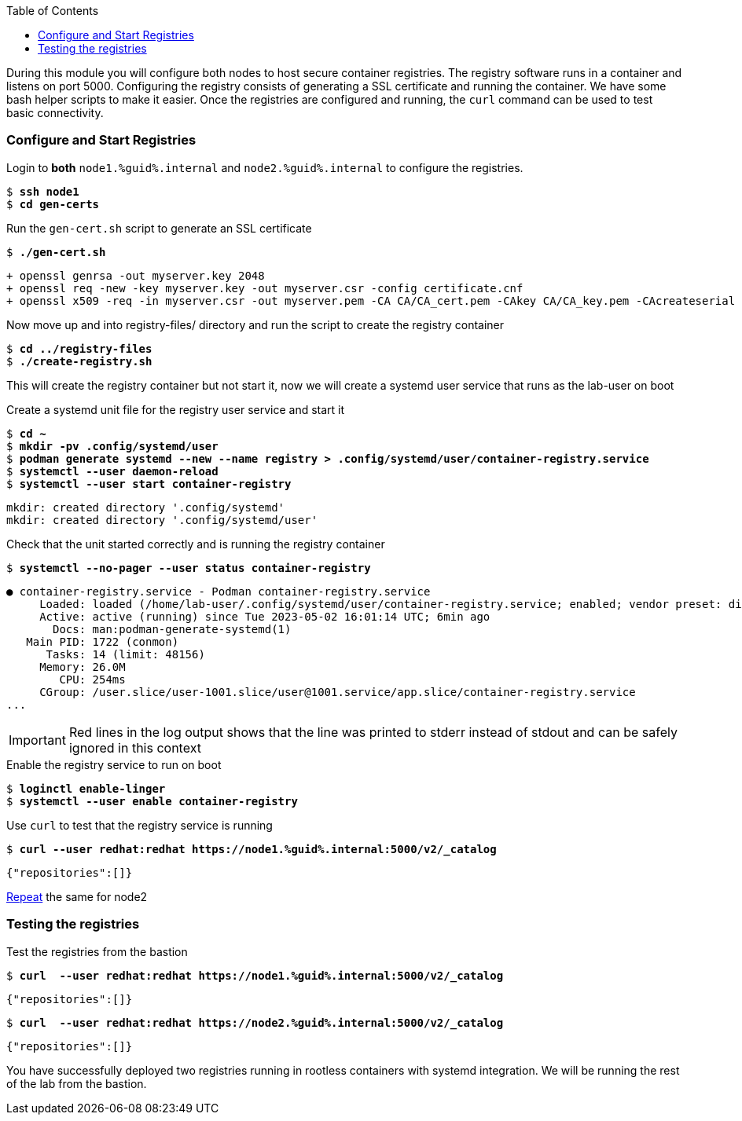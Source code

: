 :GUID: %guid%
:markup-in-source: verbatim,attributes,quotes
:toc:

During this module you will configure both nodes to host secure container registries.
The registry software runs in a container and listens on port 5000. Configuring the 
registry consists of generating a SSL certificate and running the container. We have
some bash helper scripts to make it easier. Once the registries are configured and
running, the `curl` command can be used to test basic connectivity.

[[anchor-1]]
=== Configure and Start Registries

.Login to *both* `node1.{GUID}.internal` and `node2.{GUID}.internal` to configure the registries.
--
[source,subs="{markup-in-source}"]
----
$ *ssh node1*
$ *cd gen-certs*
----
--

.Run the `gen-cert.sh` script to generate an SSL certificate
--
[source,subs="{markup-in-source}"]
----
$ *./gen-cert.sh*
----
[subs="{markup-in-source}"]
----
+ openssl genrsa -out myserver.key 2048
+ openssl req -new -key myserver.key -out myserver.csr -config certificate.cnf
+ openssl x509 -req -in myserver.csr -out myserver.pem -CA CA/CA_cert.pem -CAkey CA/CA_key.pem -CAcreateserial -days 365 -sha256 -extfile certificate.cnf
----
--

.Now move up and into registry-files/ directory and run the script to create the registry container
--
[source,subs="{markup-in-source}"]
----
$ *cd ../registry-files*
$ *./create-registry.sh*
----
--

This will create the registry container but not start it, now we will create a
systemd user service that runs as the lab-user on boot

.Create a systemd unit file for the registry user service and start it
--
[source,subs="{markup-in-source}"]
----
$ *cd ~*
$ *mkdir -pv .config/systemd/user*
$ *podman generate systemd --new --name registry > .config/systemd/user/container-registry.service*
$ *systemctl --user daemon-reload*
$ *systemctl --user start container-registry*
----
----
mkdir: created directory '.config/systemd'
mkdir: created directory '.config/systemd/user'
----
--

.Check that the unit started correctly and is running the registry container
--
[source,subs="{markup-in-source}"]
----
$ *systemctl --no-pager --user status container-registry*
----
----
● container-registry.service - Podman container-registry.service
     Loaded: loaded (/home/lab-user/.config/systemd/user/container-registry.service; enabled; vendor preset: disabled)
     Active: active (running) since Tue 2023-05-02 16:01:14 UTC; 6min ago
       Docs: man:podman-generate-systemd(1)
   Main PID: 1722 (conmon)
      Tasks: 14 (limit: 48156)
     Memory: 26.0M
        CPU: 254ms
     CGroup: /user.slice/user-1001.slice/user@1001.service/app.slice/container-registry.service
...
----
--

[IMPORTANT]
--
Red lines in the log output shows that the line was printed to stderr instead of stdout and can be safely
ignored in this context
--

.Enable the registry service to run on boot
--
[source,subs="{markup-in-source}"]
----
$ *loginctl enable-linger*
$ *systemctl --user enable container-registry*
----
----
----
--

.Use `curl` to test that the registry service is running
--
[source,subs="{markup-in-source}"]
----
$ *curl --user redhat:redhat https://node1.{GUID}.internal:5000/v2/_catalog*
----
----
{"repositories":[]}
----
--

<<anchor-1,Repeat>> the same for node2

=== Testing the registries

.Test the registries from the bastion
--
[source,subs="{markup-in-source}"]
----
$ *curl  --user redhat:redhat https://node1.{GUID}.internal:5000/v2/_catalog*
----
----
{"repositories":[]}
----
[source,subs="{markup-in-source}"]
----
$ *curl  --user redhat:redhat https://node2.{GUID}.internal:5000/v2/_catalog*
----
----
{"repositories":[]}
----
--

You have successfully deployed two registries running in rootless containers with systemd integration. We will be running the rest of the lab from the bastion.
